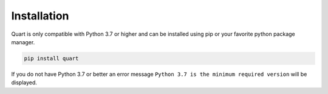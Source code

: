 .. _installation:

Installation
============

Quart is only compatible with Python 3.7 or higher and can be installed
using pip or your favorite python package manager.

.. code-block:: sh

    pip install quart

If you do not have Python 3.7 or better an error message ``Python 3.7
is the minimum required version`` will be displayed.

